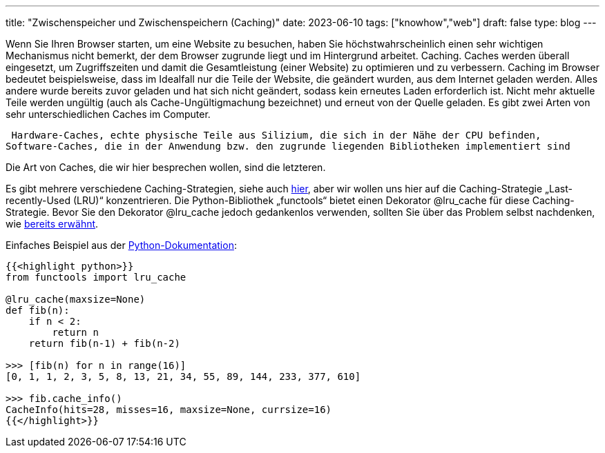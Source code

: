 ---
title: "Zwischenspeicher und Zwischenspeichern (Caching)"
date: 2023-06-10
tags: ["knowhow","web"]
draft: false
type: blog
---

Wenn Sie Ihren Browser starten, um eine Website zu besuchen, haben Sie höchstwahrscheinlich einen sehr
wichtigen Mechanismus nicht bemerkt, der dem Browser zugrunde liegt und im Hintergrund arbeitet. Caching.
Caches werden überall eingesetzt, um Zugriffszeiten und damit die
Gesamtleistung (einer Website) zu optimieren und zu verbessern. Caching im Browser bedeutet beispielsweise, dass
im Idealfall nur die Teile der Website, die geändert wurden, aus dem Internet geladen werden. Alles andere
wurde bereits zuvor geladen und hat sich nicht geändert, sodass kein erneutes Laden erforderlich ist. Nicht mehr aktuelle Teile
werden ungültig (auch als Cache-Ungültigmachung bezeichnet) und erneut von der Quelle geladen.
Es gibt zwei Arten von sehr unterschiedlichen Caches im Computer.

 Hardware-Caches, echte physische Teile aus Silizium, die sich in der Nähe der CPU befinden,
Software-Caches, die in der Anwendung bzw. den zugrunde liegenden Bibliotheken implementiert sind

Die Art von Caches, die wir hier besprechen wollen, sind die letzteren.

Es gibt mehrere verschiedene Caching-Strategien, siehe auch https://realpython.com/lru-cache-python/#caching-strategies[hier],
aber wir wollen uns hier auf die Caching-Strategie „Last-recently-Used (LRU)“ konzentrieren.
Die Python-Bibliothek „functools“ bietet einen Dekorator @lru_cache für diese Caching-Strategie.
Bevor Sie den Dekorator @lru_cache jedoch gedankenlos verwenden, sollten Sie über das Problem selbst nachdenken, wie
https://msol.io/blog/tech/youre-probably-wrong-about-caching/[bereits erwähnt].


Einfaches Beispiel aus der https://docs.python.org/3/library/functools.html#functools.lru_cache[Python-Dokumentation]:

[source, python]
----
{{<highlight python>}}
from functools import lru_cache

@lru_cache(maxsize=None)
def fib(n):
    if n < 2:
        return n
    return fib(n-1) + fib(n-2)

>>> [fib(n) for n in range(16)]
[0, 1, 1, 2, 3, 5, 8, 13, 21, 34, 55, 89, 144, 233, 377, 610]

>>> fib.cache_info()
CacheInfo(hits=28, misses=16, maxsize=None, currsize=16)
{{</highlight>}}
----
